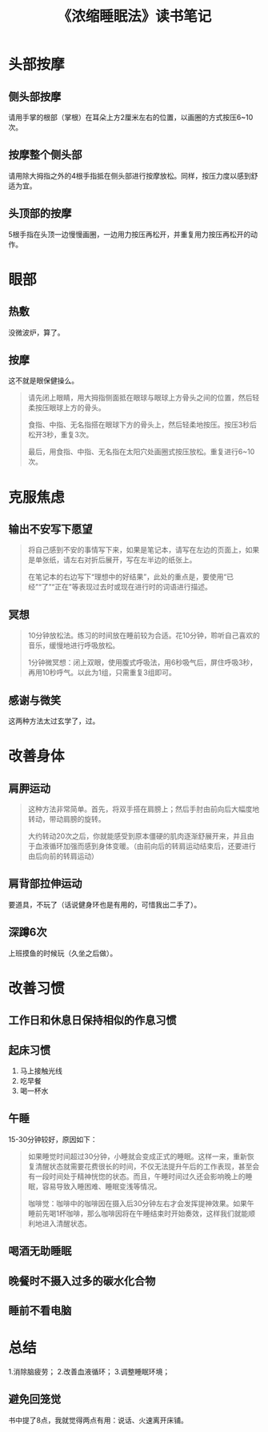 #+TITLE: 《浓缩睡眠法》读书笔记
#+OPTIONS: ^:nil
#+HTML_HEAD: <link rel="stylesheet" href="https://latex.now.sh/style.css">

* 头部按摩
** 侧头部按摩
请用手掌的根部（掌根）在耳朵上方2厘米左右的位置，以画圈的方式按压6~10次。
** 按摩整个侧头部
请用除大拇指之外的4根手指抵在侧头部进行按摩放松。同样，按压力度以感到舒适为宜。
** 头顶部的按摩
5根手指在头顶一边慢慢画圈，一边用力按压再松开，并重复用力按压再松开的动作。
* 眼部
** 热敷
没微波炉，算了。
** 按摩
这不就是眼保健操么。
#+BEGIN_QUOTE
请先闭上眼睛，用大拇指侧面抵在眼球与眼球上方骨头之间的位置，然后轻柔按压眼球上方的骨头。

食指、中指、无名指搭在眼球下方的骨头上，然后轻柔地按压。按压3秒后松开3秒，重复3次。

最后，用食指、中指、无名指在太阳穴处画圈式按压放松。重复进行6~10次。
#+END_QUOTE
* 克服焦虑
** 输出不安写下愿望
#+BEGIN_QUOTE
将自己感到不安的事情写下来，如果是笔记本，请写在左边的页面上，如果是单张纸，请左右对折后展开，写在左半边的纸张上。

在笔记本的右边写下“理想中的好结果”，此处的重点是，要使用“已经”“了”“正在”等表现过去时或现在进行时的词语进行描述。
#+END_QUOTE
** 冥想
#+BEGIN_QUOTE
10分钟放松法。练习的时间放在睡前较为合适。花10分钟，聆听自己喜欢的音乐，缓慢地进行呼吸放松。

1分钟微冥想：闭上双眼，使用腹式呼吸法，用6秒吸气后，屏住呼吸3秒，再用10秒呼气。以此为1组，只需重复3组即可。
#+END_QUOTE
** 感谢与微笑
这两种方法太过玄学了，过。
* 改善身体
** 肩胛运动
#+BEGIN_QUOTE
这种方法非常简单。首先，将双手搭在肩膀上；然后手肘由前向后大幅度地转动，带动肩膀的旋转。

大约转动20次之后，你就能感受到原本僵硬的肌肉逐渐舒展开来，并且由于血液循环加强而感到身体变暖。（由前向后的转肩运动结束后，还要进行由后向前的转肩运动）
#+END_QUOTE
** 肩背部拉伸运动
要道具，不玩了（话说健身环也是有用的，可惜我出二手了）。
** 深蹲6次
上班摸鱼的时候玩（久坐之后做）。
* 改善习惯
** 工作日和休息日保持相似的作息习惯
** 起床习惯
1. 马上接触光线
2. 吃早餐
3. 喝一杯水
** 午睡
15-30分钟较好，原因如下：
#+BEGIN_QUOTE
如果睡觉时间超过30分钟，小睡就会变成正式的睡眠。这样一来，重新恢复清醒状态就需要花费很长的时间，不仅无法提升午后的工作表现，甚至会有一段时间处于精神恍惚的状态。而且，午睡时间过久还会影响晚上的睡眠，容易导致入睡困难、睡眠变浅等情况。

咖啡觉：咖啡中的咖啡因在摄入后30分钟左右才会发挥提神效果。如果午睡前先喝1杯咖啡，那么咖啡因将在午睡结束时开始奏效，这样我们就能顺利地进入清醒状态。
#+END_QUOTE
** 喝酒无助睡眠
** 晚餐时不摄入过多的碳水化合物
** 睡前不看电脑
* 总结
1.消除脑疲劳；
2.改善血液循环；
3.调整睡眠环境；
** 避免回笼觉
书中提了8点，我就觉得两点有用：说话、火速离开床铺。
